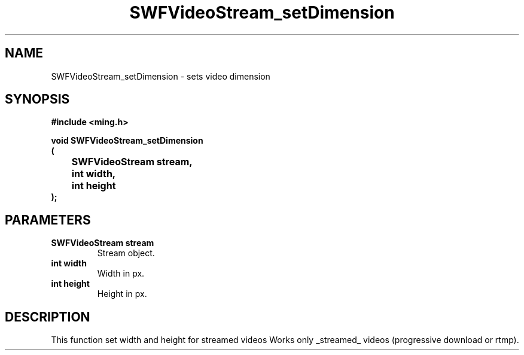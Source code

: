 .\" WARNING! THIS FILE WAS GENERATED AUTOMATICALLY BY c2man!
.\" DO NOT EDIT! CHANGES MADE TO THIS FILE WILL BE LOST!
.TH "SWFVideoStream_setDimension" 3 "23 July 2008" "c2man videostream.c"
.SH "NAME"
SWFVideoStream_setDimension \- sets video dimension
.SH "SYNOPSIS"
.ft B
#include <ming.h>
.br
.sp
void SWFVideoStream_setDimension
.br
(
.br
	SWFVideoStream stream,
.br
	int width,
.br
	int height
.br
);
.ft R
.SH "PARAMETERS"
.TP
.B "SWFVideoStream stream"
Stream object.
.TP
.B "int width"
Width in px.
.TP
.B "int height"
Height in px.
.SH "DESCRIPTION"
This function set width and height for streamed videos
Works only _streamed_ videos (progressive download or rtmp).
